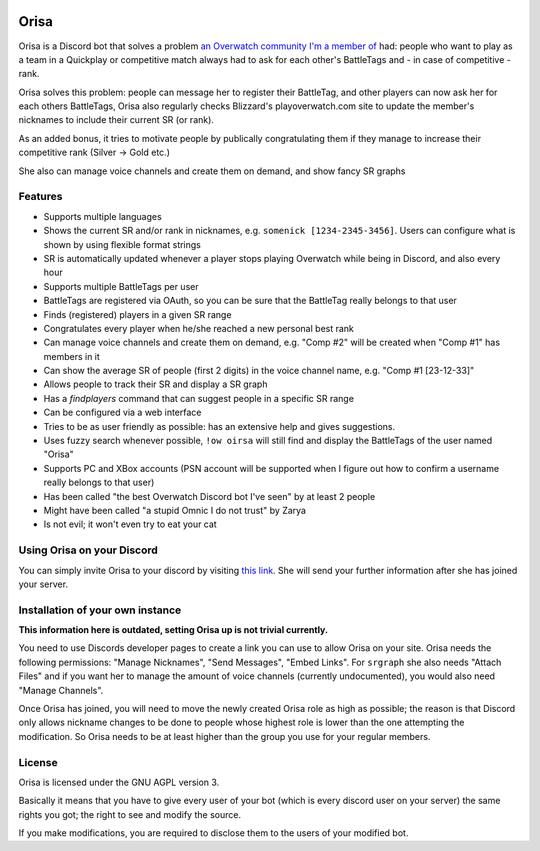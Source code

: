 .. image:: https://discordbots.org/api/widget/status/445905377712930817.svg?noavatar=true
   :target: https://discordbots.org/bot/445905377712930817
   
.. image:: https://discordbots.org/api/widget/servers/445905377712930817.svg?noavatar=true
   :target: https://discordbots.org/bot/445905377712930817

.. image:: https://weblate.orisa.rocks/widgets/orisa/-/svg-badge.svg
   :target: https://weblate.orisa.rocks/engage/orisa/?utm_source=widget

.. image:: https://www.ko-fi.com/img/donate_sm.png
   :target: https://ko-fi.com/R5R2PC36

Orisa
=====

Orisa is a Discord bot that solves a problem `an Overwatch community
I'm a member of <https://www.serenitygaming.eu>`_ had: people who want to play as a team in a Quickplay or
competitive match always had to ask for each other's BattleTags and - in
case of competitive - rank.

Orisa solves this problem: people can message her to register their BattleTag,
and other players can now ask her for each others BattleTags, Orisa also
regularly checks Blizzard's playoverwatch.com site to update the member's
nicknames to include their current SR (or rank).

As an added bonus, it tries to motivate people by publically congratulating
them if they manage to increase their competitive rank (Silver -> Gold etc.)

She also can manage voice channels and create them on demand, and show fancy SR graphs

Features
--------

* Supports multiple languages
* Shows the current SR and/or rank in nicknames, e.g. ``somenick [1234-2345-3456]``. Users can configure what is shown by using flexible format strings
* SR is automatically updated whenever a player stops playing Overwatch while being in Discord, and also every hour
* Supports multiple BattleTags per user
* BattleTags are registered via OAuth, so you can be sure that the BattleTag really belongs to that user
* Finds (registered) players in a given SR range
* Congratulates every player when he/she reached a new personal best rank
* Can manage voice channels and create them on demand, e.g. "Comp #2" will be created when "Comp #1" has members in it
* Can show the average SR of people (first 2 digits) in the voice channel name, e.g. "Comp #1 [23-12-33]"
* Allows people to track their SR and display a SR graph
* Has a `findplayers` command that can suggest people in a specific SR range
* Can be configured via a web interface
* Tries to be as user friendly as possible: has an extensive help and gives suggestions.
* Uses fuzzy search whenever possible, ``!ow oirsa`` will still find and display the BattleTags of the user named "Orisa"
* Supports PC and XBox accounts (PSN account will be supported when I figure out how to confirm a username really belongs to that user)
* Has been called "the best Overwatch Discord bot I've seen" by at least 2 people
* Might have been called "a stupid Omnic I do not trust" by Zarya
* Is not evil; it won't even try to eat your cat

Using Orisa on your Discord
---------------------------

You can simply invite Orisa to your discord by visiting `this link <https://orisa.rocks/invite>`_. She will send your further information after she has joined your server.

Installation of your own instance
---------------------------------

**This information here is outdated, setting Orisa up is not trivial currently.**

You need to use Discords developer pages to create a link you can use to allow
Orisa on your site. Orisa needs the following permissions: "Manage Nicknames", "Send Messages",
"Embed Links". For ``srgraph`` she also needs "Attach Files" and if you want her to manage the
amount of voice channels (currently undocumented), you would also need "Manage Channels".

Once Orisa has joined, you will need to move the newly created Orisa role as high as possible;
the reason is that Discord only allows nickname changes to be done to people whose highest
role is lower than the one attempting the modification. So Orisa needs to be at least higher than the
group you use for your regular members.

License
-------
Orisa is licensed under the GNU AGPL version 3.

Basically it means that you have to give every user of your bot (which is every discord user on
your server) the same rights you got; the right to see and modify the source.

If you make modifications, you are required to disclose them to the users of your modified bot.

